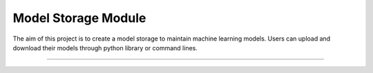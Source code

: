 Model Storage Module
========================

The aim of this project is to create a model storage to maintain machine learning models. Users can upload and download their models through python library or command lines.

---------------
